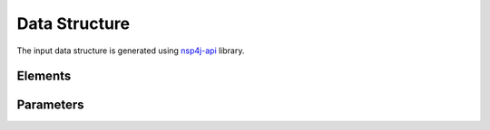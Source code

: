 **************
Data Structure
**************

The input data structure is generated using `nsp4j-api <https://github.com/FranCarpio/nsp4j-api>`_ library.


Elements
========

.. image:: /_static/elements.png
    :align: center

Parameters
==========

.. image:: /_static/parameters.png
    :scale: 60 %
    :align: center